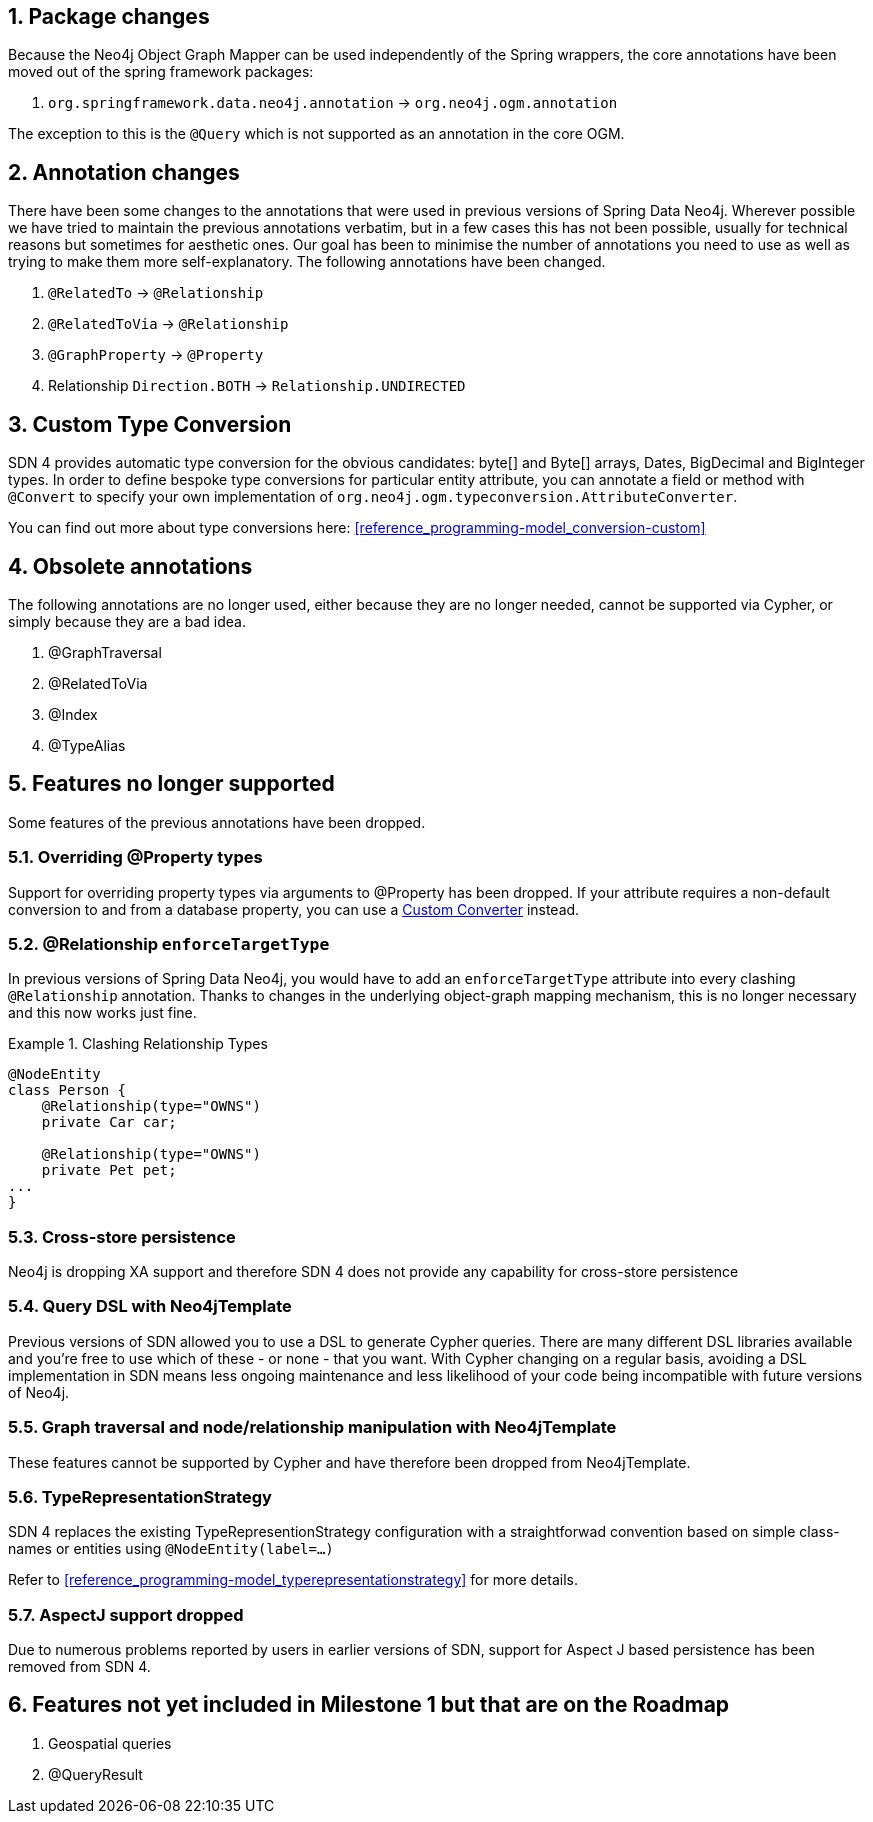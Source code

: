 :numbered:
== Package changes
Because the Neo4j Object Graph Mapper can be used independently of the Spring wrappers, the core annotations have been
moved out of the spring framework packages:

. `org.springframework.data.neo4j.annotation` -> `org.neo4j.ogm.annotation`

The exception to this is the `@Query` which is not supported as an annotation in the core OGM.

== Annotation changes
There have been some changes to the annotations that were used in previous versions of Spring Data Neo4j.
Wherever possible we have tried to maintain the previous annotations verbatim, but in a few cases this has not been
possible, usually for technical reasons but sometimes for aesthetic ones. Our goal has been to minimise the number
of annotations you need to use as well as trying to make them more self-explanatory. The following annotations
have been changed.

. `@RelatedTo` -> `@Relationship`
. `@RelatedToVia` -> `@Relationship`
. `@GraphProperty` -> `@Property`
. Relationship `Direction.BOTH` -> `Relationship.UNDIRECTED`

[[custom_converters]]
== Custom Type Conversion
SDN 4 provides automatic type conversion for the obvious candidates: byte[] and Byte[] arrays, Dates, BigDecimal and
BigInteger types. In order to define bespoke type conversions for particular entity attribute, you can annotate a
field or method with `@Convert` to specify your own implementation of `org.neo4j.ogm.typeconversion.AttributeConverter`.

You can find out more about type conversions here: <<reference_programming-model_conversion-custom>>

== Obsolete annotations

The following annotations are no longer used, either because they are no longer needed, cannot be supported via Cypher, or
simply because they are a bad idea.

. @GraphTraversal
. @RelatedToVia
. @Index
. @TypeAlias

== Features no longer supported

Some features of the previous annotations have been dropped.

=== Overriding @Property types
Support for overriding property types via arguments to @Property has been dropped. If your attribute requires
a non-default conversion to and from a database property, you can use a <<custom_converters,Custom Converter>> instead.

=== @Relationship `enforceTargetType`
In previous versions of Spring Data Neo4j, you would have to add an `enforceTargetType` attribute into every clashing
`@Relationship` annotation.  Thanks to changes in the underlying object-graph mapping mechanism, this is no longer
necessary and this now works just fine.

.Clashing Relationship Types
====
[source,java]
----
@NodeEntity
class Person {
    @Relationship(type="OWNS")
    private Car car;

    @Relationship(type="OWNS")
    private Pet pet;
...
}
----
====

=== Cross-store persistence
Neo4j is dropping XA support and therefore SDN 4 does not provide any capability for cross-store persistence

=== Query DSL with Neo4jTemplate
Previous  versions of SDN allowed you to use a DSL to generate Cypher queries. There are many different DSL
libraries available and you're free to use which of these - or none - that you want. With Cypher changing on a regular
basis, avoiding a DSL implementation in SDN means less ongoing maintenance and less likelihood of your code
being incompatible with future versions of Neo4j.

=== Graph traversal and node/relationship manipulation with Neo4jTemplate
These features cannot be supported by Cypher and have therefore been dropped from Neo4jTemplate.

=== TypeRepresentationStrategy
SDN 4 replaces the existing TypeRepresentionStrategy configuration with a straightforwad convention based on simple class-names
or entities using `@NodeEntity(label=...)`

Refer to <<reference_programming-model_typerepresentationstrategy>> for more details.

=== AspectJ support dropped
Due to numerous problems reported by users in earlier versions of SDN, support for Aspect J based persistence has
been removed from SDN 4.

== Features not yet included in Milestone 1 but that are on the Roadmap

. Geospatial queries
. @QueryResult

:numbered!:
